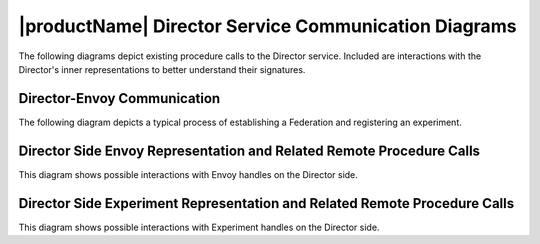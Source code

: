 .. # Copyright (C) 2020-2021 Intel Corporation
.. # SPDX-License-Identifier: Apache-2.0

.. _director_communications:

*****************************************************
|productName| Director Service Communication Diagrams
*****************************************************

The following diagrams depict existing procedure calls to the Director service. Included are interactions with the Director's inner representations to better understand their signatures.

Director-Envoy Communication
============================

The following diagram depicts a typical process of establishing a Federation and registering an experiment.  

.. kroki:: director_envoy.mmd
    :caption: Basic Scenario of Director-Envoy Communication
    :align: center
    :type: mermaid

Director Side Envoy Representation and Related Remote Procedure Calls
=====================================================================

This diagram shows possible interactions with Envoy handles on the Director side.

.. kroki:: envoy_representation_and_RPCs.mmd
    :caption: Communications Altering or Requesting Envoy-Related Information
    :align: center
    :type: mermaid

Director Side Experiment Representation and Related Remote Procedure Calls
==========================================================================

This diagram shows possible interactions with Experiment handles on the Director side.

.. kroki:: experiment_representation_and_RPCs.mmd
    :caption: Communications Altering or Requesting Experiment-Related Information
    :align: center
    :type: mermaid
